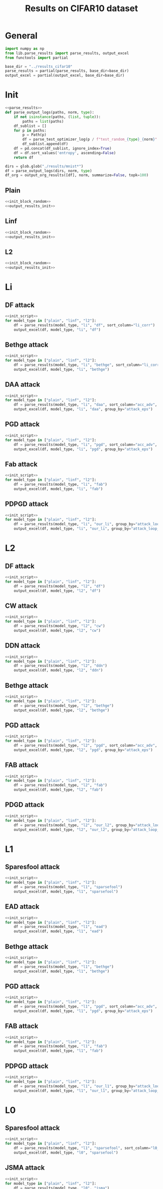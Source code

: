 #+options: tex:verbatim
#+TITLE: Results on CIFAR10 dataset

* General
#+NAME: init_script
#+BEGIN_SRC python
  import numpy as np
  from lib.parse_results import parse_results, output_excel
  from functools import partial

  base_dir = "../results_cifar10"
  parse_results = partial(parse_results, base_dir=base_dir)
  output_excel = partial(output_excel, base_dir=base_dir)
#+END_SRC

* Init
#+NAME: init_block_random
#+BEGIN_SRC python :noweb yes
  <<parse_results>>
  def parse_output_logs(paths, norm, type):
      if not isinstance(paths, (list, tuple)):
          paths = list(paths)
      df_sublist = []
      for p in paths:
          p = Path(p)
          df = parse_test_optimizer_log(p / f"test_random_{type}_{norm}" / "mnist")
          df_sublist.append(df)
      df = pd.concat(df_sublist, ignore_index=True)
      df = df.sort_values('entropy', ascending=False)
      return df
#+END_SRC

#+NAME: output_results_init
#+BEGIN_SRC python :noweb yes
  dirs = glob.glob("./results/mnist*")
  df = parse_output_logs(dirs, norm, type)
  df_org = output_org_results([df], norm, summarize=False, topk=100)
#+END_SRC

** Plain
#+BEGIN_SRC python :noweb yes :var norm="l2" :var type="plain" :results value :return df_org
  <<init_block_random>>
  <<output_results_init>>
#+END_SRC

** Linf
#+BEGIN_SRC python :noweb yes :var norm="l2" :var type="linf" :results value :return df_org
  <<init_block_random>>
  <<output_results_init>>
#+END_SRC

** L2
#+BEGIN_SRC python :noweb yes :var norm="l2" :var type="l2" :results value :return df_org
  <<init_block_random>>
  <<output_results_init>>
#+END_SRC

* Li
** DF attack
#+BEGIN_SRC python :async :noweb yes :results output :tangle yes
  <<init_script>>
  for model_type in ["plain", "linf", "l2"]:
      df = parse_results(model_type, "li", "df", sort_column="li_corr")
      output_excel(df, model_type, "li", "df")
#+END_SRC

#+RESULTS:
: Wrote df-li on plain at 2020-12-14 02:03:51.565693
: Failed to parse directory: ../results_cifar10/test_linf/li/df/cifar10_linf_df_orig_n1000_os0.02_0
: Wrote df-li on linf at 2020-12-14 02:03:51.667270
: Failed to parse directory: ../results_cifar10/test_l2/li/df/cifar10_l2_df_orig_n50_os0.02_0
: Failed to parse directory: ../results_cifar10/test_l2/li/df/cifar10_l2_df_orig_n100_os0.02_0
: Wrote df-li on l2 at 2020-12-14 02:03:51.810187

** Bethge attack
#+BEGIN_SRC python :async :noweb yes :results output :tangle yes
  <<init_script>>
  for model_type in ["plain", "linf", "l2"]:
      df = parse_results(model_type, "li", "bethge", sort_column="li_corr")
      output_excel(df, model_type, "li", "bethge")
#+END_SRC

** DAA attack
#+BEGIN_SRC python :async :noweb yes :results output :tangle yes
  <<init_script>>
  for model_type in ["plain", "linf", "l2"]:
      df = parse_results(model_type, "li", "daa", sort_column="acc_adv", group_by="attack_eps")
      output_excel(df, model_type, "li", "daa", group_by="attack_eps")
#+END_SRC

** PGD attack
#+BEGIN_SRC python :async :noweb yes :results output :tangle yes
  <<init_script>>
  for model_type in ["plain", "linf", "l2"]:
      df = parse_results(model_type, "li", "pgd", sort_column="acc_adv", group_by="attack_eps")
      output_excel(df, model_type, "li", "pgd", group_by="attack_eps")
#+END_SRC

** Fab attack
#+BEGIN_SRC python :async :noweb yes :results output :tangle yes
  <<init_script>>
  for model_type in ["plain", "linf", "l2"]:
      df = parse_results(model_type, "li", "fab")
      output_excel(df, model_type, "li", "fab")
#+END_SRC

** PDPGD attack
#+BEGIN_SRC python :async :noweb yes :results output :tangle yes
  <<init_script>>
  for model_type in ["plain", "linf", "l2"]:
      df = parse_results(model_type, "li", "our_li", group_by="attack_loop_number_restarts")
      output_excel(df, model_type, "li", "our_li", group_by="attack_loop_number_restarts")
#+END_SRC

* L2
** DF attack
#+BEGIN_SRC python :async :noweb yes :results output :tangle yes
  <<init_script>>
  for model_type in ["plain", "linf", "l2"]:
      df = parse_results(model_type, "l2", "df")
      output_excel(df, model_type, "l2", "df")
#+END_SRC

** CW attack
#+BEGIN_SRC python :async :noweb yes :results output :tangle yes
  <<init_script>>
  for model_type in ["plain", "linf", "l2"]:
      df = parse_results(model_type, "l2", "cw")
      output_excel(df, model_type, "l2", "cw")
#+END_SRC

** DDN attack
#+BEGIN_SRC python :async :noweb yes :results output :tangle yes
  <<init_script>>
  for model_type in ["plain", "linf", "l2"]:
      df = parse_results(model_type, "l2", "ddn")
      output_excel(df, model_type, "l2", "ddn")
#+END_SRC

** Bethge attack
#+BEGIN_SRC python :async :noweb yes :results output :tangle yes
  <<init_script>>
  for model_type in ["plain", "linf", "l2"]:
      df = parse_results(model_type, "l2", "bethge")
      output_excel(df, model_type, "l2", "bethge")
#+END_SRC

** PGD attack
#+BEGIN_SRC python :async :noweb yes :results output :tangle yes
  <<init_script>>
  for model_type in ["plain", "linf", "l2"]:
      df = parse_results(model_type, "l2", "pgd", sort_column="acc_adv", group_by="attack_eps")
      output_excel(df, model_type, "l2", "pgd", group_by="attack_eps")
#+END_SRC

** FAB attack
#+BEGIN_SRC python :async :noweb yes :results output :tangle yes
  <<init_script>>
  for model_type in ["plain", "linf", "l2"]:
      df = parse_results(model_type, "l2", "fab")
      output_excel(df, model_type, "l2", "fab")
#+END_SRC

** PDGD attack
#+BEGIN_SRC python :async :noweb yes :results output :tangle yes
  <<init_script>>
  for model_type in ["plain", "linf", "l2"]:
      df = parse_results(model_type, "l2", "our_l2", group_by="attack_loop_number_restarts")
      output_excel(df, model_type, "l2", "our_l2", group_by="attack_loop_number_restarts")
#+END_SRC

* L1
** Sparesfool attack
#+BEGIN_SRC python :async :noweb yes :results output :tangle yes
  <<init_script>>
  for model_type in ["plain", "linf", "l2"]:
      df = parse_results(model_type, "l1", "sparsefool")
      output_excel(df, model_type, "l1", "sparsefool")
#+END_SRC

** EAD attack
#+BEGIN_SRC python :async :noweb yes :results output :tangle yes
  <<init_script>>
  for model_type in ["plain", "linf", "l2"]:
      df = parse_results(model_type, "l1", "ead")
      output_excel(df, model_type, "l1", "ead")
#+END_SRC

** Bethge attack
#+BEGIN_SRC python :async :noweb yes :results output :tangle yes
  <<init_script>>
  for model_type in ["plain", "linf", "l2"]:
      df = parse_results(model_type, "l1", "bethge")
      output_excel(df, model_type, "l1", "bethge")
#+END_SRC

** PGD attack
#+BEGIN_SRC python :async :noweb yes :results output :tangle yes
  <<init_script>>
  for model_type in ["plain", "linf", "l2"]:
      df = parse_results(model_type, "l1", "pgd", sort_column="acc_adv", group_by="attack_eps")
      output_excel(df, model_type, "l1", "pgd", group_by="attack_eps")
#+END_SRC

** FAB attack
#+BEGIN_SRC python :async :noweb yes :results output :tangle yes
  <<init_script>>
  for model_type in ["plain", "linf", "l2"]:
      df = parse_results(model_type, "l1", "fab")
      output_excel(df, model_type, "l1", "fab")
#+END_SRC

** PDPGD attack
#+BEGIN_SRC python :async :noweb yes :results output :tangle yes
  <<init_script>>
  for model_type in ["plain", "linf", "l2"]:
      df = parse_results(model_type, "l1", "our_l1", group_by="attack_loop_number_restarts")
      output_excel(df, model_type, "l1", "our_l1", group_by="attack_loop_number_restarts")
#+END_SRC

* L0
** Sparesfool attack
#+BEGIN_SRC python :async :noweb yes :results output :tangle yes
  <<init_script>>
  for model_type in ["plain", "linf", "l2"]:
      df = parse_results(model_type, "l1", "sparsefool", sort_column="l0_corr")
      output_excel(df, model_type, "l0", "sparsefool")
#+END_SRC

** JSMA attack
#+BEGIN_SRC python :async :noweb yes :results output :tangle yes
  <<init_script>>
  for model_type in ["plain", "linf", "l2"]:
      df = parse_results(model_type, "l0", "jsma")
      output_excel(df, model_type, "l0", "jsma")
#+END_SRC

** Pixel attack
#+BEGIN_SRC python :async :noweb yes :results output :tangle yes
  <<init_script>>
  for model_type in ["plain", "linf", "l2"]:
      df = parse_results(model_type, "l0", "one_pixel")
      output_excel(df, model_type, "l0", "one_pixel")
#+END_SRC

** Bethge attack
#+BEGIN_SRC python :async :noweb yes :results output :tangle yes
  <<init_script>>
  for model_type in ["plain", "linf", "l2"]:
      df = parse_results(model_type, "l0", "bethge")
      output_excel(df, model_type, "l0", "bethge")
#+END_SRC

** Cornersearch attack
#+BEGIN_SRC python :async :noweb yes :results output :tangle yes
  <<init_script>>
  for model_type in ["plain", "linf", "l2"]:
      df = parse_results(model_type, "l0", "cornersearch")
      output_excel(df, model_type, "l0", "cornersearch")
#+END_SRC

** PGD attack
#+BEGIN_SRC python :async :noweb yes :results output :tangle yes
  <<init_script>>
  for model_type in ["plain", "linf", "l2"]:
      df = parse_results(model_type, "l0", "pgd", sort_column="acc_adv", group_by="attack_eps")
      output_excel(df, model_type, "l0", "pgd", group_by="attack_eps")
#+END_SRC

** PDPGD attack
#+BEGIN_SRC python :async :noweb yes :results output :tangle yes
  <<init_script>>
  for model_type in ["plain", "linf", "l2"]:
      df = parse_results(model_type, "l0", "our_l0", group_by="attack_loop_number_restarts")
      output_excel(df, model_type, "l0", "our_l0", group_by="attack_loop_number_restarts")
#+END_SRC

* COMMENT Local Variables
# Local Variables:
# org-confirm-babel-evaluate: nil
# End:
